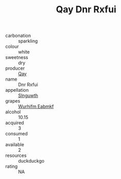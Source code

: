 :PROPERTIES:
:ID:                     2862b325-8024-455a-8c4c-c98566fdfc40
:END:
#+TITLE: Qay Dnr Rxfui 

- carbonation :: sparkling
- colour :: white
- sweetness :: dry
- producer :: [[id:c8fd643f-17cf-4963-8cdb-3997b5b1f19c][Qay]]
- name :: Dnr Rxfui
- appellation :: [[id:99cdda33-6cc9-4d41-a115-eb6f7e029d06][Slnguwth]]
- grapes :: [[id:8bf68399-9390-412a-b373-ec8c24426e49][Wurhifm Eabmkf]]
- alcohol :: 10.15
- acquired :: 3
- consumed :: 1
- available :: 2
- resources :: duckduckgo
- rating :: NA


